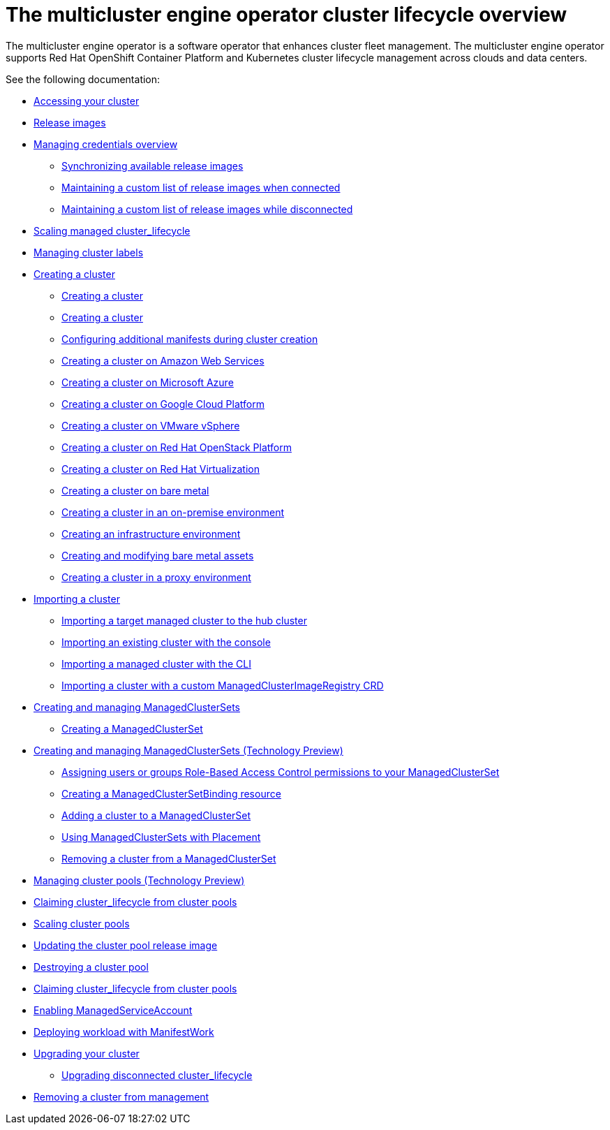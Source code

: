 [#cluster_overview]
= The multicluster engine operator cluster lifecycle overview

The multicluster engine operator is a software operator that enhances cluster fleet management. The multicluster engine operator supports Red Hat OpenShift Container Platform and Kubernetes cluster lifecycle management across clouds and data centers. 

See the following documentation:

* xref:../cluster_lifecycle/access_cluster.adoc#accessing-your-cluster[Accessing your cluster]
* xref:../cluster_lifecycle_/release_images.adoc#release-images[Release images]
* link:../credentials/credential_intro.adoc#credentials[Managing credentials overview]
** xref:../cluster_lifecycle/sync_release_image.adoc#synchronizing-available-release-images[Synchronizing available release images]
** xref:../cluster_lifecycle/release_image_connected.adoc#maintaining-a-custom-list-of-release-images-when-connected[Maintaining a custom list of release images when connected]
** xref:../cluster_lifecycle/release_image_disconn.adoc#maintaining-a-custom-list-of-release-images-while-disconnected[Maintaining a custom list of release images while disconnected]
* xref:../cluster_lifecycle/scale_managed.adoc#scaling-acm-created[Scaling managed cluster_lifecycle]
* xref:../cluster_lifecycle/cluster_label.adoc#managing-cluster-labels[Managing cluster labels]
* xref:../cluster_lifecycle/create.adoc#creating-a-cluster[Creating a cluster]
** xref:../cluster_lifecycle/create_intro.adoc#creating-a-cluster[Creating a cluster]
** xref:../cluster_lifecycle/cluster_create_cli.adoc#create-a-cluster[Creating a cluster]
** xref:../cluster_lifecycle/config_add_manifest_cluster.adoc#config-add-manifest-cluster-create[Configuring additional manifests during cluster creation]    
** xref:../cluster_lifecycle/create_ocp_aws.adoc#creating-a-cluster-on-amazon-web-services[Creating a cluster on Amazon Web Services]
** xref:../cluster_lifecycle/create_azure.adoc#creating-a-cluster-on-microsoft-azure[Creating a cluster on Microsoft Azure]
** xref:../cluster_lifecycle/create_google.adoc#creating-a-cluster-on-google-cloud-platform[Creating a cluster on Google Cloud Platform]
** xref:../cluster_lifecycle/create_vm.adoc#creating-a-cluster-on-vmware-vsphere[Creating a cluster on VMware vSphere]
** xref:../cluster_lifecycle/create_openstack.adoc#creating-a-cluster-on-openstack[Creating a cluster on Red Hat OpenStack Platform]
** xref:../cluster_lifecycle/create_virtualization.adoc#creating-a-cluster-on-virtualization[Creating a cluster on Red Hat Virtualization]
** xref:../cluster_lifecycle/create_bare.adoc#creating-a-cluster-on-bare-metal[Creating a cluster on bare metal]
** xref:../cluster_lifecycle/create_cluster_on_prem.adoc#creating-a-cluster-on-premises[Creating a cluster in an on-premise environment]
** xref:../cluster_lifecycle/create_infra_env.adoc#creating-an-infrastructure-environment[Creating an infrastructure environment]
** xref:../cluster_lifecycle/bare_assets.adoc#creating-and-modifying-bare-metal-assets[Creating and modifying bare metal assets]
** xref:../cluster_lifecycle/proxy.adoc#creating-a-cluster-proxy[Creating a cluster in a proxy environment]
* xref:./import_cli.adoc#importing-a-cluster[Importing a cluster]
//written for MCE tech preview, we can prob consolidate all the import doc into this one
** xref:../cluster_lifecycle/import.adoc#importing-a-target-managed-cluster-to-the-hub-cluster[Importing a target managed cluster to the hub cluster]
** xref:../cluster_lifecycle/import_gui.adoc#importing-an-existing-cluster-with-the-console[Importing an existing cluster with the console]
** xref:../cluster_lifecycle/import_cli.adoc#importing-a-managed-cluster-with-the-cli[Importing a managed cluster with the CLI]
** xref:../cluster_lifecycle/import_clust_custom_image.adoc#imp-clust-custom-image-override[Importing a cluster with a custom ManagedClusterImageRegistry CRD]
* xref:../cluster_lifecycle/managedclustersets_intro.adoc#creating-a-managedclusterset[Creating and managing ManagedClusterSets]
** xref:../cluster_lifecycle/managedclustersets_create.adoc#creating-a-managedclusterset[Creating a ManagedClusterSet]
* xref:../cluster_lifecycle/managedclustersets.adoc#managedclustersets[Creating and managing ManagedClusterSets (Technology Preview)]
** xref:../cluster_lifecycle/managedclustersets_assign_role.adoc#assign-role-clustersets[Assigning users or groups Role-Based Access Control permissions to your ManagedClusterSet]
** xref:../cluster_lifecycle/managedclustersetbinding_create.adoc#creating-a-managedclustersetbinding[Creating a ManagedClusterSetBinding resource]
** xref:../cluster_lifecycle/managedclustersets_add_cluster.adoc#adding-cluster_lifecycle-to-a-managedclusterset[Adding a cluster to a ManagedClusterSet]
** xref:../cluster_lifecycle/placement_managed.adoc#placement-managed[Using ManagedClusterSets with Placement]
** xref:../cluster_lifecycle/managedclustersets_remove_cluster.adoc#removing-a-managed-cluster-from-a-managedclusterset[Removing a cluster from a ManagedClusterSet]
* xref:../cluster_lifecycle/cluster_pool_manage.adoc#managing-cluster-pools[Managing cluster pools (Technology Preview)]
* xref:../cluster_lifecycle/cluster_claim.adoc#claiming-cluster_lifecycle-from-cluster-pools[Claiming cluster_lifecycle from cluster pools]
* xref:../cluster_lifecycle/cluster_pool_scale.adoc#scaling-cluster-pools[Scaling cluster pools]
* xref:../cluster_lifecycle/cluster_pool_rel_img_update.adoc#updating-the-cluster-pool-release-image[Updating the cluster pool release image]
* xref:../cluster_lifecycle/cluster_pool_destroy.adoc#destroying-a-cluster-pool[Destroying a cluster pool]
* xref:../cluster_lifecycle/cluster_claim.adoc#claiming-cluster_lifecycle-from-cluster-pools[Claiming cluster_lifecycle from cluster pools]
* xref:../cluster_lifecycle/addon_managed_service.adoc#managed-serviceaccount-addon[Enabling ManagedServiceAccount]
* xref:../cluster_lifecycle/deploying_workload.adoc#deploying-workload[Deploying workload with ManifestWork]
* xref:../cluster_lifecycle/upgrade_cluster.adoc#upgrading-your-cluster[Upgrading your cluster]
** xref:../cluster_lifecycle/upgrade_cluster_disconn.adoc#upgrading-disconnected-cluster_lifecycle[Upgrading disconnected cluster_lifecycle]
* xref:../cluster_lifecycle/remove_managed_cluster.adoc#remove-managed-cluster[Removing a cluster from management]
